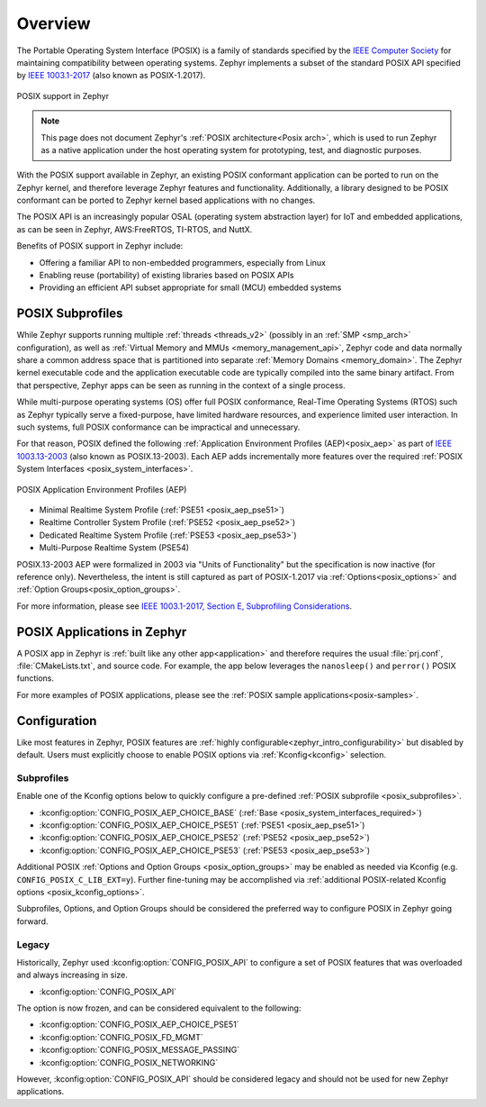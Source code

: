 .. _posix_overview:

Overview
########

The Portable Operating System Interface (POSIX) is a family of standards specified by the
`IEEE Computer Society`_ for maintaining compatibility between operating systems. Zephyr
implements a subset of the standard POSIX API specified by `IEEE 1003.1-2017`_ (also known as
POSIX-1.2017).

..  figure:: posix.svg
    :align: center
    :alt: POSIX Support in Zephyr

    POSIX support in Zephyr

.. note::
    This page does not document Zephyr's :ref:`POSIX architecture<Posix arch>`, which is used to
    run Zephyr as a native application under the host operating system for prototyping,
    test, and diagnostic purposes.

With the POSIX support available in Zephyr, an existing POSIX conformant
application can be ported to run on the Zephyr kernel, and therefore leverage
Zephyr features and functionality. Additionally, a library designed to be
POSIX conformant can be ported to Zephyr kernel based applications with no changes.

The POSIX API is an increasingly popular OSAL (operating system abstraction layer) for IoT and
embedded applications, as can be seen in Zephyr, AWS:FreeRTOS, TI-RTOS, and NuttX.

Benefits of POSIX support in Zephyr include:

- Offering a familiar API to non-embedded programmers, especially from Linux
- Enabling reuse (portability) of existing libraries based on POSIX APIs
- Providing an efficient API subset appropriate for small (MCU) embedded systems

.. _posix_subprofiles:

POSIX Subprofiles
=================

While Zephyr supports running multiple :ref:`threads <threads_v2>` (possibly in an
:ref:`SMP <smp_arch>` configuration), as well as
:ref:`Virtual Memory and MMUs <memory_management_api>`, Zephyr code and data normally share a
common address space that is partitioned into separate :ref:`Memory Domains <memory_domain>`. The
Zephyr kernel executable code and the application executable code are typically compiled into the
same binary artifact. From that perspective, Zephyr apps can be seen as running in the context of
a single process.

While multi-purpose operating systems (OS) offer full POSIX conformance, Real-Time Operating
Systems (RTOS) such as Zephyr typically serve a fixed-purpose, have limited hardware resources,
and experience limited user interaction. In such systems, full POSIX conformance can be
impractical and unnecessary.

For that reason, POSIX defined the following :ref:`Application Environment Profiles (AEP)<posix_aep>`
as part of `IEEE 1003.13-2003`_ (also known as POSIX.13-2003). Each AEP adds incrementally more
features over the required :ref:`POSIX System Interfaces <posix_system_interfaces>`.

..  figure:: aep.svg
    :align: center
    :scale: 150%
    :alt: POSIX Application Environment Profiles (AEP)

    POSIX Application Environment Profiles (AEP)

* Minimal Realtime System Profile (:ref:`PSE51 <posix_aep_pse51>`)
* Realtime Controller System Profile (:ref:`PSE52 <posix_aep_pse52>`)
* Dedicated Realtime System Profile (:ref:`PSE53 <posix_aep_pse53>`)
* Multi-Purpose Realtime System (PSE54)

POSIX.13-2003 AEP were formalized in 2003 via "Units of Functionality" but the specification is now
inactive (for reference only). Nevertheless, the intent is still captured as part of POSIX-1.2017
via :ref:`Options<posix_options>` and :ref:`Option Groups<posix_option_groups>`.

For more information, please see `IEEE 1003.1-2017, Section E, Subprofiling Considerations`_.

.. _posix_apps:

POSIX Applications in Zephyr
============================

A POSIX app in Zephyr is :ref:`built like any other app<application>` and therefore requires the
usual :file:`prj.conf`, :file:`CMakeLists.txt`, and source code. For example, the app below
leverages the ``nanosleep()`` and ``perror()`` POSIX functions.

.. code-block:: cfg
   :caption: `prj.conf` for a simple POSIX app in Zephyr

    CONFIG_POSIX_API=y

.. code-block:: c
   :caption: A simple app that uses Zephyr's POSIX API

    #include <stddef.h>
    #include <stdio.h>
    #include <time.h>

    void megasleep(size_t megaseconds)
    {
        struct timespec ts = {
            .tv_sec = megaseconds * 1000000,
            .tv_nsec = 0,
        };

        printf("See you in a while!\n");
        if (nanosleep(&ts, NULL) == -1) {
            perror("nanosleep");
        }
    }

    int main()
    {
        megasleep(42);
        return 0;
    }

For more examples of POSIX applications, please see the :ref:`POSIX sample applications<posix-samples>`.

.. _posix_config:

Configuration
=============

Like most features in Zephyr, POSIX features are
:ref:`highly configurable<zephyr_intro_configurability>` but disabled by default. Users must
explicitly choose to enable POSIX options via :ref:`Kconfig<kconfig>` selection.

Subprofiles
+++++++++++

Enable one of the Kconfig options below to quickly configure a pre-defined
:ref:`POSIX subprofile <posix_subprofiles>`.

* :kconfig:option:`CONFIG_POSIX_AEP_CHOICE_BASE` (:ref:`Base <posix_system_interfaces_required>`)
* :kconfig:option:`CONFIG_POSIX_AEP_CHOICE_PSE51` (:ref:`PSE51 <posix_aep_pse51>`)
* :kconfig:option:`CONFIG_POSIX_AEP_CHOICE_PSE52` (:ref:`PSE52 <posix_aep_pse52>`)
* :kconfig:option:`CONFIG_POSIX_AEP_CHOICE_PSE53` (:ref:`PSE53 <posix_aep_pse53>`)

Additional POSIX :ref:`Options and Option Groups <posix_option_groups>` may be enabled as needed
via Kconfig (e.g. ``CONFIG_POSIX_C_LIB_EXT=y``). Further fine-tuning may be accomplished via
:ref:`additional POSIX-related Kconfig options <posix_kconfig_options>`.

Subprofiles, Options, and Option Groups should be considered the preferred way to configure POSIX
in Zephyr going forward.

Legacy
++++++

Historically, Zephyr used :kconfig:option:`CONFIG_POSIX_API` to configure a set of POSIX features
that was overloaded and always increasing in size.

* :kconfig:option:`CONFIG_POSIX_API`

The option is now frozen, and can be considered equivalent to the following:

* :kconfig:option:`CONFIG_POSIX_AEP_CHOICE_PSE51`
* :kconfig:option:`CONFIG_POSIX_FD_MGMT`
* :kconfig:option:`CONFIG_POSIX_MESSAGE_PASSING`
* :kconfig:option:`CONFIG_POSIX_NETWORKING`

However, :kconfig:option:`CONFIG_POSIX_API` should be considered legacy and should not be used for
new Zephyr applications.

.. _IEEE: https://www.ieee.org/
.. _IEEE Computer Society: https://www.computer.org/
.. _IEEE 1003.1-2017: https://standards.ieee.org/ieee/1003.1/7101/
.. _IEEE 1003.13-2003: https://standards.ieee.org/ieee/1003.13/3322/
.. _IEEE 1003.1-2017, Section E, Subprofiling Considerations:
    https://pubs.opengroup.org/onlinepubs/9699919799/xrat/V4_subprofiles.html
